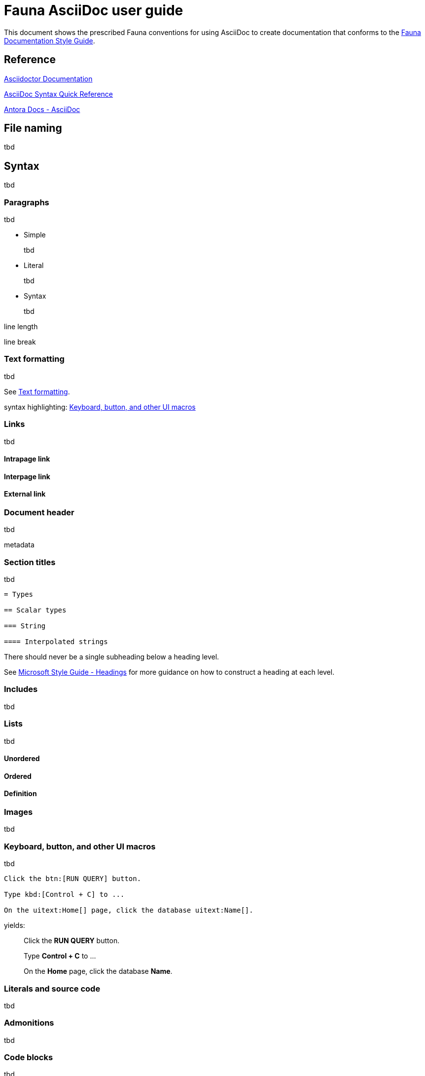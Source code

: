 = Fauna AsciiDoc user guide
:description: User guide

This document shows the prescribed Fauna conventions for using AsciiDoc to create documentation that conforms to the xref:./style_guide.md[Fauna Documentation Style Guide].

== Reference

https://asciidoctor.org/docs/[Asciidoctor Documentation]

https://docs.asciidoctor.org/asciidoc/latest/syntax-quick-reference/[AsciiDoc Syntax Quick Reference]

https://docs.antora.org/antora/latest/asciidoc/asciidoc/[Antora Docs - AsciiDoc]

== File naming

tbd

== Syntax

tbd

=== Paragraphs

tbd

- Simple
+
tbd

- Literal
+
tbd

- Syntax
+
tbd

line length

line break

=== Text formatting

tbd

See https://docs.asciidoctor.org/asciidoc/latest/syntax-quick-reference/#text-formatting[Text formatting].

syntax highlighting: <<semantic-hilite>>

=== Links

tbd

==== Intrapage link

==== Interpage link

==== External link

=== Document header

tbd

metadata

=== Section titles

tbd

----
= Types

== Scalar types

=== String

==== Interpolated strings
----

There should never be a single subheading below a heading level.

See https://learn.microsoft.com/en-us/style-guide/scannable-content/headings[Microsoft Style Guide - Headings] for more guidance on how to construct a heading at each level.

=== Includes

tbd

=== Lists

tbd

==== Unordered

==== Ordered

==== Definition

=== Images

tbd

[[semantic-hilite]]
=== Keyboard, button, and other UI macros

tbd

----
Click the btn:[RUN QUERY] button.

Type kbd:[Control + C] to ...

On the uitext:Home[] page, click the database uitext:Name[].
----

yields:

> Click the **RUN QUERY** button.
>
> Type **Control + C** to ...
>
> On the **Home** page, click the database **Name**.

=== Literals and source code

tbd

=== Admonitions

tbd

=== Code blocks

tbd

=== Example blocks

tbd

=== Tables

tbd

See https://docs.asciidoctor.org/asciidoc/latest/tables/align-by-cell/[Asciidoctor Docs - Align Content by Cell].

==== Simple

----
[%autowidth, cols="a,a", options="header"]
|===
| Property
| Description

| uitext:NAME[]
| Database name. Use the arrows to sort the list on database name.

| uitext:REGION-GROUP[]
| Database region group. Use the arrows to sort the list on region group.
|===
----

For fixed-width columns, omit `%autowidth` and replace the `a` in `cols=` with relative column width values.:

----
[cols="8,45,~", options="header"]
|===
| Operator
| Syntax
| Description

| `+`
| _operand1_ `+` _operand2_
| Addition, sums the operands.
|===
----

Omit the table header row by omitting `options="header"`:

----
[%autowidth,cols="a,a,a"]
|===
| `abort`
| `constraint_failure`
| `constraint_violation`

| `contended_transaction`
| `divide_by_zero`
| `document_already_exists`

| `document_not_found`
| `forbidden`
| `index_out_of_bounds`
|===
----

==== Nested

tbd

----
[%autowidth,cols="a,a,a", options="header"]
|===
| Field name
| Value type
| Description

| `id`
| type:long[]
| A unique identifier for a document. {server} assigns this value at creation.

| `document`
| ref
| Document associated with this credential. This object has these fields.

[%autowidth,cols="a,a"]
!===
! `id`
! Document identifier associated with this credential.

! `coll`
! Name of `type:Collection[]` that stores this document.
!===
|===
----

=== Comments

tbd

----
////
*Comment* block

Use: hide comments
////
----

=== Attributes and substitutions

See https://docs.asciidoctor.org/asciidoc/latest/syntax-quick-reference/#attributes-and-substitutions[Attributes and substitutions].

=== Text replacements

See https://docs.asciidoctor.org/asciidoc/latest/syntax-quick-reference/#text-replacements[Text replacements].

== Extensions

tbd
